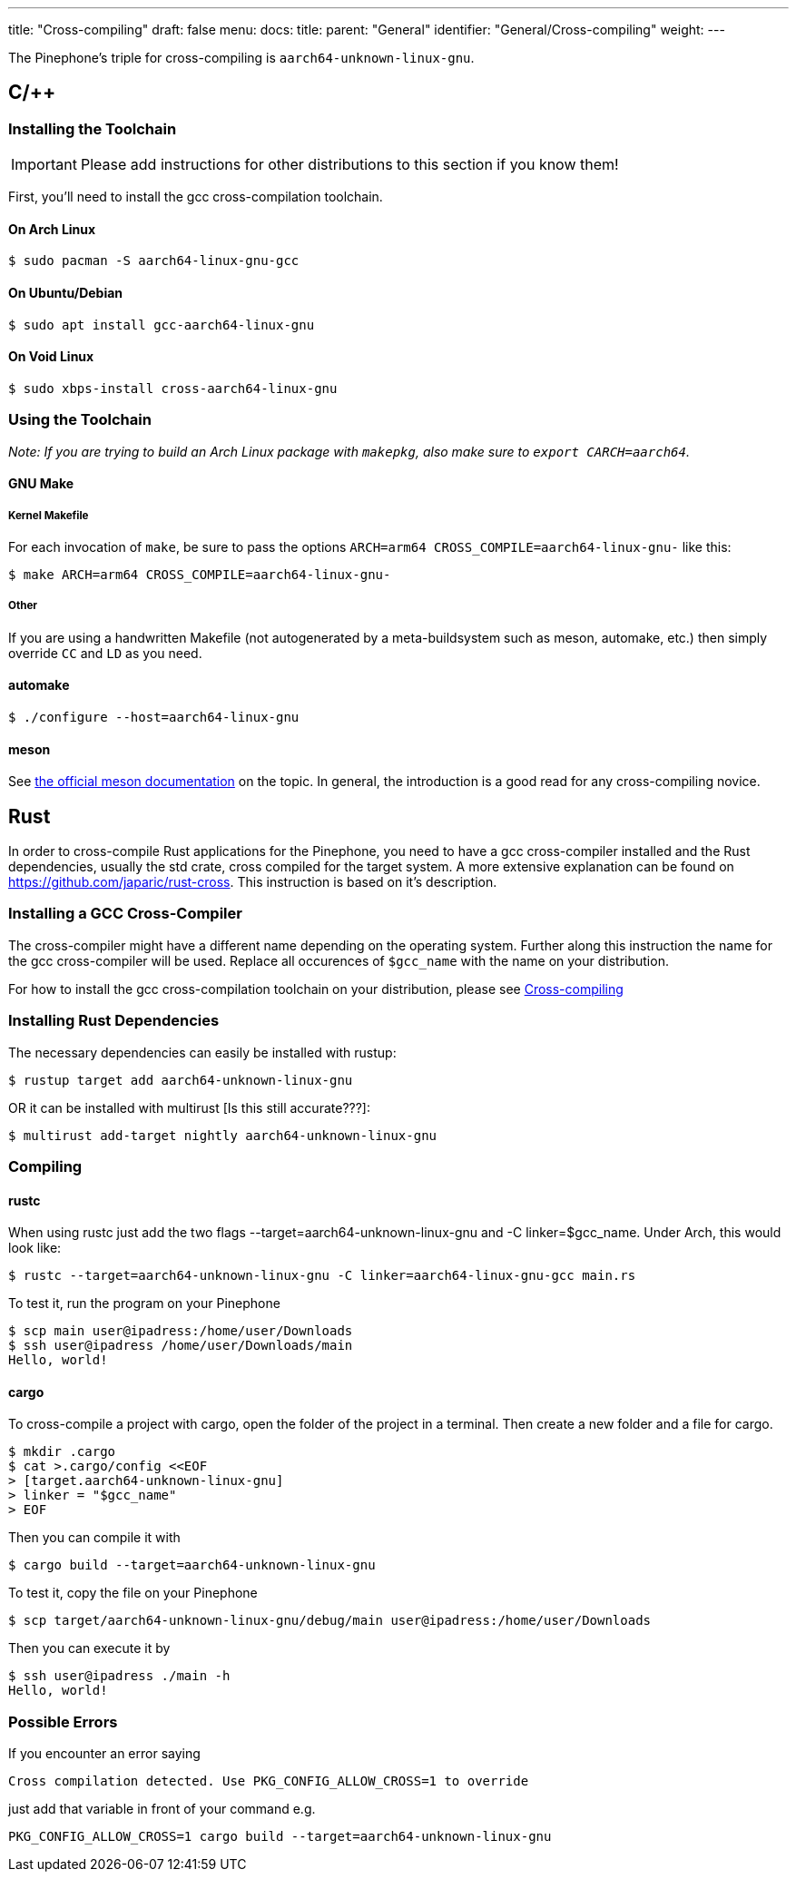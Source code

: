 ---
title: "Cross-compiling"
draft: false
menu:
  docs:
    title:
    parent: "General"
    identifier: "General/Cross-compiling"
    weight: 
---

The Pinephone's triple for cross-compiling is `aarch64-unknown-linux-gnu`.

== C/++

=== Installing the Toolchain

IMPORTANT: Please add instructions for other distributions to this section if you know them!

First, you'll need to install the gcc cross-compilation toolchain.

==== On Arch Linux

  $ sudo pacman -S aarch64-linux-gnu-gcc

==== On Ubuntu/Debian

  $ sudo apt install gcc-aarch64-linux-gnu

==== On Void Linux

  $ sudo xbps-install cross-aarch64-linux-gnu

=== Using the Toolchain

_Note: If you are trying to build an Arch Linux package with `makepkg`, also make sure to `export CARCH=aarch64`._

==== GNU Make

===== Kernel Makefile

For each invocation of `make`, be sure to pass the options `ARCH=arm64 CROSS_COMPILE=aarch64-linux-gnu-` like this:

  $ make ARCH=arm64 CROSS_COMPILE=aarch64-linux-gnu-

===== Other

If you are using a handwritten Makefile (not autogenerated by a meta-buildsystem such as meson, automake, etc.) then simply override `CC` and `LD` as you need.

==== automake

  $ ./configure --host=aarch64-linux-gnu

==== meson

See https://mesonbuild.com/Cross-compilation.html[the official meson documentation] on the topic. In general, the introduction is a good read for any cross-compiling novice.

== Rust

In order to cross-compile Rust applications for the Pinephone, you need to have a gcc cross-compiler installed and the Rust dependencies, usually the std crate, cross compiled for the target system. A more extensive explanation can be found on https://github.com/japaric/rust-cross. This instruction is based on it's description.

=== Installing a GCC Cross-Compiler

The cross-compiler might have a different name depending on the operating system. Further along this instruction the name for the gcc cross-compiler will be used. Replace all occurences of `$gcc_name` with the name on your distribution.

For how to install the gcc cross-compilation toolchain on your distribution, please see link:/documentation/General/Cross-compiling#Installing_The_Toolchain[Cross-compiling]

=== Installing Rust Dependencies

The necessary dependencies can easily be installed with rustup:

  $ rustup target add aarch64-unknown-linux-gnu

OR it can be installed with multirust [Is this still accurate???]:

  $ multirust add-target nightly aarch64-unknown-linux-gnu

=== Compiling

==== rustc

When using rustc just add the two flags --target=aarch64-unknown-linux-gnu and -C linker=$gcc_name. Under Arch, this would look like:

  $ rustc --target=aarch64-unknown-linux-gnu -C linker=aarch64-linux-gnu-gcc main.rs

To test it, run the program on your Pinephone

  $ scp main user@ipadress:/home/user/Downloads
  $ ssh user@ipadress /home/user/Downloads/main
  Hello, world!

==== cargo

To cross-compile a project with cargo, open the folder of the project in a terminal. Then create a new folder and a file for cargo.

  $ mkdir .cargo
  $ cat >.cargo/config <<EOF
  > [target.aarch64-unknown-linux-gnu]
  > linker = "$gcc_name"
  > EOF

Then you can compile it with

  $ cargo build --target=aarch64-unknown-linux-gnu

To test it, copy the file on your Pinephone

  $ scp target/aarch64-unknown-linux-gnu/debug/main user@ipadress:/home/user/Downloads

Then you can execute it by

  $ ssh user@ipadress ./main -h
  Hello, world!

=== Possible Errors

If you encounter an error saying

  Cross compilation detected. Use PKG_CONFIG_ALLOW_CROSS=1 to override

just add that variable in front of your command e.g.

  PKG_CONFIG_ALLOW_CROSS=1 cargo build --target=aarch64-unknown-linux-gnu

